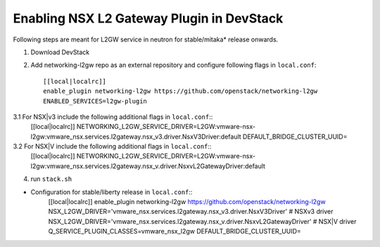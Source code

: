 ============================================
 Enabling NSX L2 Gateway Plugin in DevStack
============================================

Following steps are meant for L2GW service in neutron for stable/mitaka* release onwards.

1. Download DevStack

2. Add networking-l2gw repo as an external repository and configure following flags in ``local.conf``::

     [[local|localrc]]
     enable_plugin networking-l2gw https://github.com/openstack/networking-l2gw
     ENABLED_SERVICES=l2gw-plugin

3.1 For NSX|v3 include the following additional flags in ``local.conf``::
     [[local|localrc]]
     NETWORKING_L2GW_SERVICE_DRIVER=L2GW:vmware-nsx-l2gw:vmware_nsx.services.l2gateway.nsx_v3.driver.NsxV3Driver:default
     DEFAULT_BRIDGE_CLUSTER_UUID=

3.2 For NSX|V include the following additional flags in ``local.conf``::
     [[local|localrc]]
     NETWORKING_L2GW_SERVICE_DRIVER=L2GW:vmware-nsx-l2gw:vmware_nsx.services.l2gateway.nsx_v.driver.NsxvL2GatewayDriver:default

4. run ``stack.sh``

* Configuration for stable/liberty release in ``local.conf``::
    [[local|localrc]]
    enable_plugin networking-l2gw https://github.com/openstack/networking-l2gw
    NSX_L2GW_DRIVER='vmware_nsx.services.l2gateway.nsx_v3.driver.NsxV3Driver' # NSXv3 driver
    NSX_L2GW_DRIVER='vmware_nsx.services.l2gateway.nsx_v.driver.NsxvL2GatewayDriver' # NSX|V driver
    Q_SERVICE_PLUGIN_CLASSES=vmware_nsx_l2gw
    DEFAULT_BRIDGE_CLUSTER_UUID=
